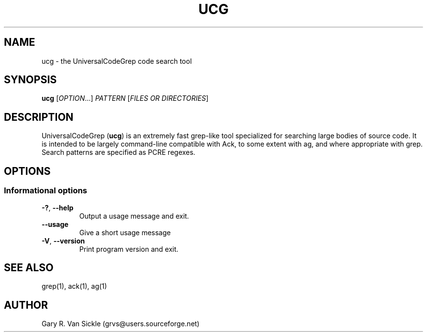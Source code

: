 .TH UCG 1 "2016-04-17" "0.2.2"
.
.SH NAME
ucg \- the UniversalCodeGrep code search tool
.SH SYNOPSIS
.B ucg
.RI [ OPTION .\|.\|.]\&
.I PATTERN
.RI [ FILES\ OR\ DIRECTORIES ]
.br
.SH DESCRIPTION
UniversalCodeGrep
.RB ( ucg )
is an extremely fast grep-like tool specialized for searching large bodies of source code.
It is intended to be largely command-line compatible with Ack, to some extent with ag, and where appropriate with grep.
Search patterns are specified as PCRE regexes.
.
.SH OPTIONS
.SS "Informational options"
.TP
.BR \-? ", " \-\^\-help
Output a usage message and exit.
.TP
.B \-\^\-usage
Give a short usage message
.TP
.BR \-V ", " \-\^\-version
Print program version and exit.
.
.SH "SEE ALSO"
grep(1), ack(1), ag(1)
.SH AUTHOR
Gary R.\& Van Sickle (grvs@users.sourceforge.net)
